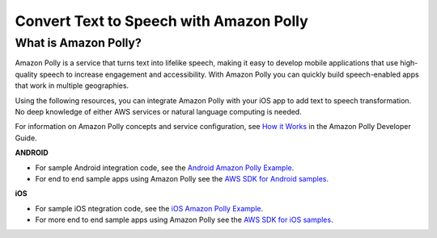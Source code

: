 .. Copyright 2010-2018 Amazon.com, Inc. or its affiliates. All Rights Reserved.

   This work is licensed under a Creative Commons Attribution-NonCommercial-ShareAlike 4.0
   International License (the "License"). You may not use this file except in compliance with the
   License. A copy of the License is located at http://creativecommons.org/licenses/by-nc-sa/4.0/.

   This file is distributed on an "AS IS" BASIS, WITHOUT WARRANTIES OR CONDITIONS OF ANY KIND,
   either express or implied. See the License for the specific language governing permissions and
   limitations under the License.


.. _polly-convert-text-to-speech-for-ios:

########################################
Convert Text to Speech with Amazon Polly
########################################

What is Amazon Polly?
=====================

Amazon Polly is a service that turns text into lifelike speech, making it easy to develop mobile applications that use high-quality speech to increase engagement and accessibility. With Amazon Polly you can  quickly build speech-enabled apps that work in multiple geographies.

Using the following resources, you can integrate Amazon Polly with your iOS app to add text to speech transformation. No deep knowledge of either AWS services or natural language computing is needed.

For information on Amazon Polly concepts and service configuration, see `How it Works <http://docs.aws.amazon.com/polly/latest/dg/how-text-to-speech-works.html>`_ in the Amazon Polly Developer Guide.

**ANDROID**

* For sample Android integration code, see the `Android Amazon Polly Example <https://docs.aws.amazon.com/polly/latest/dg/examples-android.html>`_.

* For end to end sample apps using Amazon Polly see the `AWS SDK for Android samples <https://github.com/awslabs/aws-sdk-android-samples/>`_.

**iOS**

* For sample iOS ntegration code, see the `iOS Amazon Polly Example <https://docs.aws.amazon.com/polly/latest/dg/examples-ios.html>`_.

* For more end to end sample apps using Amazon Polly see the `AWS SDK for iOS samples <https://github.com/awslabs/aws-sdk-ios-samples/>`_.
